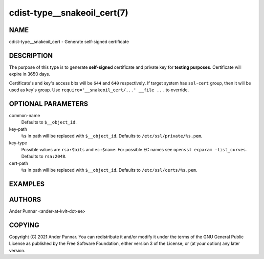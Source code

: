 cdist-type__snakeoil_cert(7)
============================

NAME
----
cdist-type__snakeoil_cert - Generate self-signed certificate


DESCRIPTION
-----------
The purpose of this type is to generate **self-signed** certificate and private key
for **testing purposes**. Certificate will expire in 3650 days.

Certificate's and key's access bits will be ``644`` and ``640`` respectively.
If target system has ``ssl-cert`` group, then it will be used as key's group.
Use ``require='__snakeoil_cert/...' __file ...`` to override.


OPTIONAL PARAMETERS
-------------------
common-name
   Defaults to ``$__object_id``.

key-path
   ``%s`` in path will be replaced with ``$__object_id``.
   Defaults to ``/etc/ssl/private/%s.pem``.

key-type
   Possible values are ``rsa:$bits`` and ``ec:$name``.
   For possible EC names see ``openssl ecparam -list_curves``.
   Defaults to ``rsa:2048``.

cert-path
   ``%s`` in path will be replaced with ``$__object_id``.
   Defaults to ``/etc/ssl/certs/%s.pem``.


EXAMPLES
--------
.. code-block:: sh
	__snakeoil_cert localhost-rsa \
	    --common-name localhost \
	    --key-type rsa:4096

	__snakeoil_cert localhost-ec \
	    --common-name localhost \
	    --key-type ec:prime256v1


AUTHORS
-------
Ander Punnar <ander-at-kvlt-dot-ee>


COPYING
-------
Copyright \(C) 2021 Ander Punnar. You can redistribute it and/or modify it
under the terms of the GNU General Public License as published by the Free
Software Foundation, either version 3 of the License, or (at your option)
any later version.
